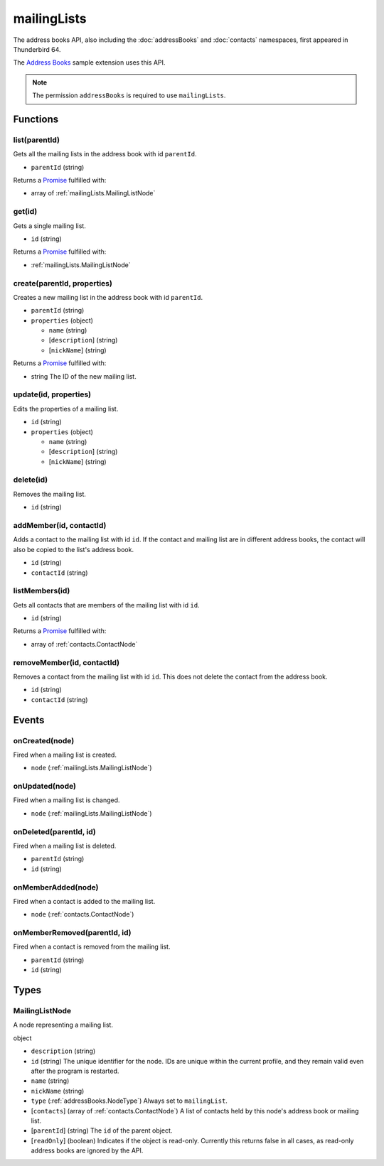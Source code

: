============
mailingLists
============

The address books API, also including the :doc:`addressBooks` and :doc:`contacts` namespaces, first appeared in Thunderbird 64.

The `Address Books`__ sample extension uses this API.

__ https://github.com/thundernest/sample-extensions/tree/master/addressBooks

.. note::

  The permission ``addressBooks`` is required to use ``mailingLists``.

Functions
=========

.. _mailingLists.list:

list(parentId)
--------------

Gets all the mailing lists in the address book with id ``parentId``.

- ``parentId`` (string)

Returns a `Promise`_ fulfilled with:

- array of :ref:`mailingLists.MailingListNode`

.. _mailingLists.get:

get(id)
-------

Gets a single mailing list.

- ``id`` (string)

Returns a `Promise`_ fulfilled with:

- :ref:`mailingLists.MailingListNode`

.. _mailingLists.create:

create(parentId, properties)
----------------------------

Creates a new mailing list in the address book with id ``parentId``.

- ``parentId`` (string)
- ``properties`` (object)

  - ``name`` (string)
  - [``description``] (string)
  - [``nickName``] (string)

Returns a `Promise`_ fulfilled with:

- string The ID of the new mailing list.

.. _mailingLists.update:

update(id, properties)
----------------------

Edits the properties of a mailing list.

- ``id`` (string)
- ``properties`` (object)

  - ``name`` (string)
  - [``description``] (string)
  - [``nickName``] (string)

.. _mailingLists.delete:

delete(id)
----------

Removes the mailing list.

- ``id`` (string)

.. _mailingLists.addMember:

addMember(id, contactId)
------------------------

Adds a contact to the mailing list with id ``id``. If the contact and mailing list are in different address books, the contact will also be copied to the list's address book.

- ``id`` (string)
- ``contactId`` (string)

.. _mailingLists.listMembers:

listMembers(id)
---------------

Gets all contacts that are members of the mailing list with id ``id``.

- ``id`` (string)

Returns a `Promise`_ fulfilled with:

- array of :ref:`contacts.ContactNode`

.. _mailingLists.removeMember:

removeMember(id, contactId)
---------------------------

Removes a contact from the mailing list with id ``id``. This does not delete the contact from the address book.

- ``id`` (string)
- ``contactId`` (string)

.. _Promise: https://developer.mozilla.org/en-US/docs/Web/JavaScript/Reference/Global_Objects/Promise

Events
======

.. _mailingLists.onCreated:

onCreated(node)
---------------

Fired when a mailing list is created.

- ``node`` (:ref:`mailingLists.MailingListNode`)

.. _mailingLists.onUpdated:

onUpdated(node)
---------------

Fired when a mailing list is changed.

- ``node`` (:ref:`mailingLists.MailingListNode`)

.. _mailingLists.onDeleted:

onDeleted(parentId, id)
-----------------------

Fired when a mailing list is deleted.

- ``parentId`` (string)
- ``id`` (string)

.. _mailingLists.onMemberAdded:

onMemberAdded(node)
-------------------

Fired when a contact is added to the mailing list.

- ``node`` (:ref:`contacts.ContactNode`)

.. _mailingLists.onMemberRemoved:

onMemberRemoved(parentId, id)
-----------------------------

Fired when a contact is removed from the mailing list.

- ``parentId`` (string)
- ``id`` (string)

Types
=====

.. _mailingLists.MailingListNode:

MailingListNode
---------------

A node representing a mailing list.

object

- ``description`` (string)
- ``id`` (string) The unique identifier for the node. IDs are unique within the current profile, and they remain valid even after the program is restarted.
- ``name`` (string)
- ``nickName`` (string)
- ``type`` (:ref:`addressBooks.NodeType`) Always set to ``mailingList``.
- [``contacts``] (array of :ref:`contacts.ContactNode`) A list of contacts held by this node's address book or mailing list.
- [``parentId``] (string) The ``id`` of the parent object.
- [``readOnly``] (boolean) Indicates if the object is read-only. Currently this returns false in all cases, as read-only address books are ignored by the API.
